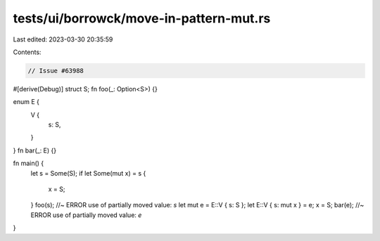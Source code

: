 tests/ui/borrowck/move-in-pattern-mut.rs
========================================

Last edited: 2023-03-30 20:35:59

Contents:

.. code-block:: rs

    // Issue #63988
#[derive(Debug)]
struct S;
fn foo(_: Option<S>) {}

enum E {
    V {
        s: S,
    }
}
fn bar(_: E) {}

fn main() {
    let s = Some(S);
    if let Some(mut x) = s {
        x = S;
    }
    foo(s); //~ ERROR use of partially moved value: `s`
    let mut e = E::V { s: S };
    let E::V { s: mut x } = e;
    x = S;
    bar(e); //~ ERROR use of partially moved value: `e`
}


